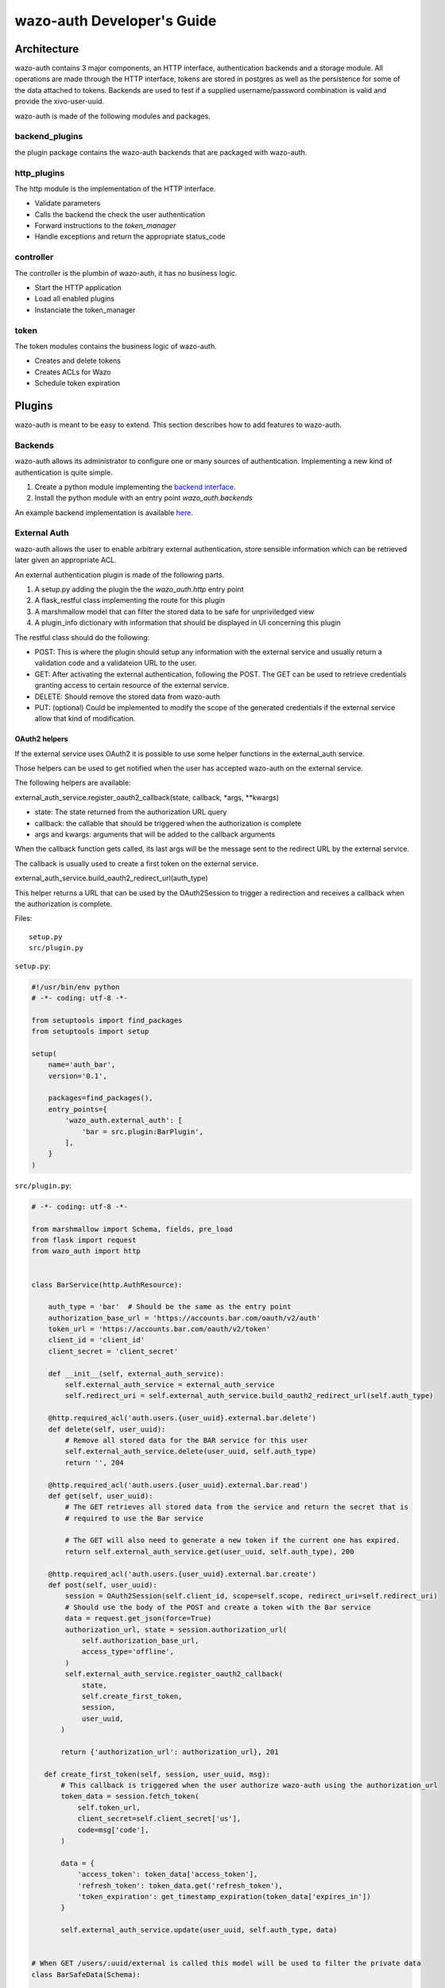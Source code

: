 .. _wazo-auth-developer:

===========================
wazo-auth Developer's Guide
===========================

Architecture
============

wazo-auth contains 3 major components, an HTTP interface, authentication backends
and a storage module. All operations are made through the HTTP interface, tokens
are stored in postgres as well as the persistence for some of the data attached
to tokens. Backends are used to test if a supplied username/password combination
is valid and provide the xivo-user-uuid.

wazo-auth is made of the following modules and packages.


backend_plugins
---------------

the plugin package contains the wazo-auth backends that are packaged with
wazo-auth.


http_plugins
------------

The http module is the implementation of the HTTP interface.

* Validate parameters
* Calls the backend the check the user authentication
* Forward instructions to the *token_manager*
* Handle exceptions and return the appropriate status_code


controller
----------

The controller is the plumbin of wazo-auth, it has no business logic.

* Start the HTTP application
* Load all enabled plugins
* Instanciate the token_manager


token
-----

The token modules contains the business logic of wazo-auth.

* Creates and delete tokens
* Creates ACLs for Wazo
* Schedule token expiration


Plugins
=======

wazo-auth is meant to be easy to extend. This section describes how to add
features to wazo-auth.


Backends
--------

wazo-auth allows its administrator to configure one or many sources of
authentication. Implementing a new kind of authentication is quite simple.

#. Create a python module implementing the `backend interface
   <https://github.com/wazo-pbx/wazo-auth/blob/master/wazo_auth/interfaces.py>`_.
#. Install the python module with an entry point *wazo_auth.backends*

An example backend implementation is available `here
<http://github.com/wazo-pbx/wazo-auth-example-backend>`_.


External Auth
-------------

wazo-auth allows the user to enable arbitrary external authentication, store
sensible information which can be retrieved later given an appropriate ACL.

An external authentication plugin is made of the following parts.

#. A setup.py adding the plugin the the `wazo_auth.http` entry point
#. A flask_restful class implementing the route for this plugin
#. A marshmallow model that can filter the stored data to be safe for unpriviledged view
#. A plugin_info dictionary with information that should be displayed in UI concerning this plugin


The restful class should do the following:

* POST: This is where the plugin should setup any information with the external service and usually return
  a validation code and a validateion URL to the user.

* GET: After activating the external authentication, following the POST. The GET can be used to retrieve
  credentials granting access to certain resource of the external service.

* DELETE: Should remove the stored data from wazo-auth

* PUT: (optional) Could be implemented to modify the scope of the generated credentials if the external
  service allow that kind of modification.


OAuth2 helpers
^^^^^^^^^^^^^^

If the external service uses OAuth2 it is possible to use some helper functions in the external_auth service.

Those helpers can be used to get notified when the user has accepted wazo-auth on the external service.

The following helpers are available:

external_auth_service.register_oauth2_callback(state, callback, *args, **kwargs)

* state: The state returned from the authorization URL query
* callback: the callable that should be triggered when the authorization is complete
* args and kwargs: arguments that will be added to the callback arguments

When the callback function gets called, its last args will be the message sent to the redirect URL by the
external service.

The callback is usually used to create a first token on the external service.

external_auth_service.build_oauth2_redirect_url(auth_type)

This helper returns a URL that can be used by the OAuth2Session to trigger a redirection and receives a callback
when the authorization is complete.


Files::

  setup.py
  src/plugin.py


``setup.py``:

.. code-block:: python

    #!/usr/bin/env python
    # -*- coding: utf-8 -*-
    
    from setuptools import find_packages
    from setuptools import setup
    
    setup(
        name='auth_bar',
        version='0.1',
    
        packages=find_packages(),
        entry_points={
            'wazo_auth.external_auth': [
                'bar = src.plugin:BarPlugin',
            ],
        }
    )
    

``src/plugin.py``:

.. code-block:: python

    # -*- coding: utf-8 -*-
    
    from marshmallow import Schema, fields, pre_load
    from flask import request
    from wazo_auth import http
    
    
    class BarService(http.AuthResource):
    
        auth_type = 'bar'  # Should be the same as the entry point
        authorization_base_url = 'https://accounts.bar.com/oauth/v2/auth'
        token_url = 'https://accounts.bar.com/oauth/v2/token'
        client_id = 'client_id'
        client_secret = 'client_secret'
    
        def __init__(self, external_auth_service):
            self.external_auth_service = external_auth_service
            self.redirect_uri = self.external_auth_service.build_oauth2_redirect_url(self.auth_type)
    
        @http.required_acl('auth.users.{user_uuid}.external.bar.delete')
        def delete(self, user_uuid):
            # Remove all stored data for the BAR service for this user
            self.external_auth_service.delete(user_uuid, self.auth_type)
            return '', 204
    
        @http.required_acl('auth.users.{user_uuid}.external.bar.read')
        def get(self, user_uuid):
            # The GET retrieves all stored data from the service and return the secret that is
            # required to use the Bar service

            # The GET will also need to generate a new token if the current one has expired.
            return self.external_auth_service.get(user_uuid, self.auth_type), 200
    
        @http.required_acl('auth.users.{user_uuid}.external.bar.create')
        def post(self, user_uuid):
            session = OAuth2Session(self.client_id, scope=self.scope, redirect_uri=self.redirect_uri)
            # Should use the body of the POST and create a token with the Bar service
            data = request.get_json(force=True)
            authorization_url, state = session.authorization_url(
                self.authorization_base_url,
                access_type='offline',
            )
            self.external_auth_service.register_oauth2_callback(
                state,
                self.create_first_token,
                session,
                user_uuid,
           )

           return {'authorization_url': authorization_url}, 201

       def create_first_token(self, session, user_uuid, msg):
           # This callback is triggered when the user authorize wazo-auth using the authorization_url
           token_data = session.fetch_token(
               self.token_url,
               client_secret=self.client_secret['us'],
               code=msg['code'],
           )

           data = {
               'access_token': token_data['access_token'],
               'refresh_token': token_data.get('refresh_token'),
               'token_expiration': get_timestamp_expiration(token_data['expires_in'])
           }

           self.external_auth_service.update(user_uuid, self.auth_type, data)
    
    
    # When GET /users/:uuid/external is called this model will be used to filter the private data
    class BarSafeData(Schema):
    
        # Only the scope field will be returned
        scope = fields.List(fields.String)
    
        @pre_load
        def ensure_dict(self, data):
            return data or {}
    
    
    class BarPlugin(object):
    
        plugin_info = {'required_acl': ['view-all-contacts', 'list-email-addresses']}
    
        def load(self, dependencies):
            api = dependencies['api']
            external_auth_service = dependencies['external_auth_service']
            args = (external_auth_service,)

            # If the plugin does not register a safe mode an empty dictionary will be used when doing
            # a GET /users/:uuid/external
            external_auth_service.register_safe_auth_model('bar', BarSafeData)
    
            api.add_resource(BarService, '/users/<uuid:user_uuid>/external/bar', resource_class_args=args)
